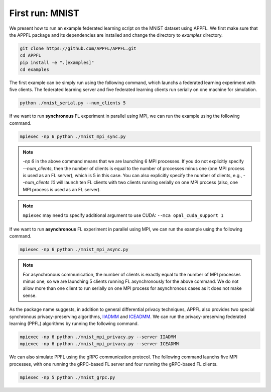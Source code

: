 First run: MNIST
================

We present how to run an example federated learning script on the MNIST dataset using APPFL. 
We first make sure that the APPFL package and its dependencies are installed and change the directory to `examples` directory.

.. code-block:: console

    git clone https://github.com/APPFL/APPFL.git
    cd APPFL
    pip install -e ".[examples]"
    cd examples

The first example can be simply run using the following command, which launchs a federated learning experiment with five clients. The federated learning server and five federated learning clients run serially on one machine for simulation.

.. code-block:: console

    python ./mnist_serial.py --num_clients 5

If we want to run **synchronous** FL experiment in parallel using MPI, we can run the example using the following command. 

.. code-block:: console

    mpiexec -np 6 python ./mnist_mpi_sync.py

.. note::

    `-np 6` in the above command means that we are launching 6 MPI processes. If you do not explicitly specify `--num_clients`, then the number of clients is equal to the number of processes minus one (one MPI process is used as an FL server), which is 5 in this case. You can also explicitly specify the number of clients, e.g., `--num_clients 10` will launch ten FL clients with two clients running serially on one MPI process (also, one MPI process is used as an FL server).

.. note::

    ``mpiexec`` may need to specify additional argument to use CUDA: ``--mca opal_cuda_support 1``

If we want to run **asynchronous** FL experiment in parallel using MPI, we can run the example using the following command. 

.. code-block:: console

    mpiexec -np 6 python ./mnist_mpi_async.py 

.. note::

    For asynchronous communication, the number of clients is exactly equal to the number of MPI processes minus one, so we are launching 5 clients running FL asynchronously for the above command. We do not allow more than one client to run serially on one MPI process for asynchronous cases as it does not make sense.

As the package name suggests, in addition to general differential privacy techniques, APPFL also provides two special synchronous privacy-preserving algorithms, `IIADMM <https://arxiv.org/pdf/2202.03672.pdf>`_ and `ICEADMM <https://arxiv.org/pdf/2110.15318.pdf>`_. We can run the privacy-preserving federated learning (PPFL) algorithms by running the following command.

.. code-block:: console

    mpiexec -np 6 python ./mnist_mpi_privacy.py --server IIADMM
    mpiexec -np 6 python ./mnist_mpi_privacy.py --server ICEADMM


We can also simulate PPFL using the gRPC communication protocol. The following command launchs five MPI processes, with one running the gRPC-based FL server and four running the gRPC-based FL clients.

.. code-block:: console

    mpiexec -np 5 python ./mnist_grpc.py 
